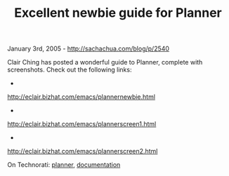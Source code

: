 #+TITLE: Excellent newbie guide for Planner

January 3rd, 2005 -
[[http://sachachua.com/blog/p/2540][http://sachachua.com/blog/p/2540]]

Clair Ching has posted a wonderful guide to Planner, complete with
 screenshots. Check out the following links:

-
[[http://eclair.bizhat.com/emacs/plannernewbie.html][http://eclair.bizhat.com/emacs/plannernewbie.html]]
 -
[[http://eclair.bizhat.com/emacs/plannerscreen1.html][http://eclair.bizhat.com/emacs/plannerscreen1.html]]
 -
[[http://eclair.bizhat.com/emacs/plannerscreen2.html][http://eclair.bizhat.com/emacs/plannerscreen2.html]]

On Technorati: [[http://www.technorati.com/tag/planner][planner]],
[[http://www.technorati.com/tag/documentation][documentation]]
